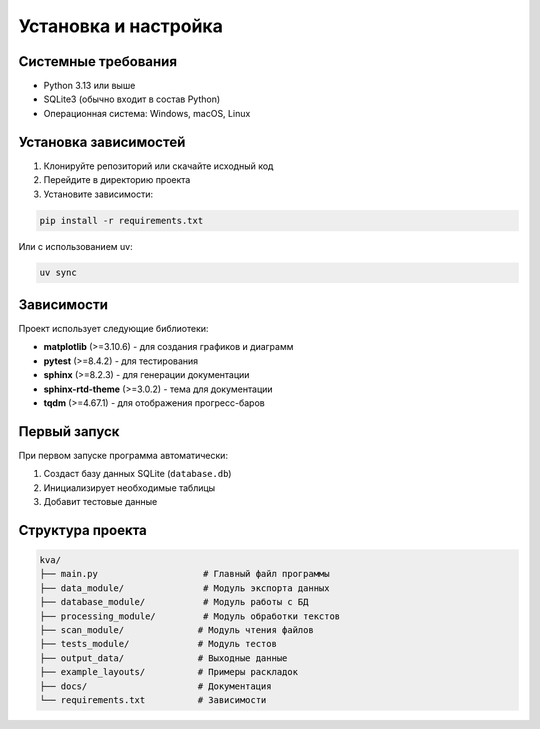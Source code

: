 Установка и настройка
====================

Системные требования
--------------------

* Python 3.13 или выше
* SQLite3 (обычно входит в состав Python)
* Операционная система: Windows, macOS, Linux

Установка зависимостей
---------------------

1. Клонируйте репозиторий или скачайте исходный код
2. Перейдите в директорию проекта
3. Установите зависимости:

.. code-block:: bash

   pip install -r requirements.txt

Или с использованием uv:

.. code-block:: bash

   uv sync

Зависимости
-----------

Проект использует следующие библиотеки:

* **matplotlib** (>=3.10.6) - для создания графиков и диаграмм
* **pytest** (>=8.4.2) - для тестирования
* **sphinx** (>=8.2.3) - для генерации документации
* **sphinx-rtd-theme** (>=3.0.2) - тема для документации
* **tqdm** (>=4.67.1) - для отображения прогресс-баров

Первый запуск
-------------

При первом запуске программа автоматически:

1. Создаст базу данных SQLite (``database.db``)
2. Инициализирует необходимые таблицы
3. Добавит тестовые данные

Структура проекта
----------------

.. code-block::

   kva/
   ├── main.py                    # Главный файл программы
   ├── data_module/               # Модуль экспорта данных
   ├── database_module/           # Модуль работы с БД
   ├── processing_module/         # Модуль обработки текстов
   ├── scan_module/              # Модуль чтения файлов
   ├── tests_module/             # Модуль тестов
   ├── output_data/              # Выходные данные
   ├── example_layouts/          # Примеры раскладок
   ├── docs/                     # Документация
   └── requirements.txt          # Зависимости